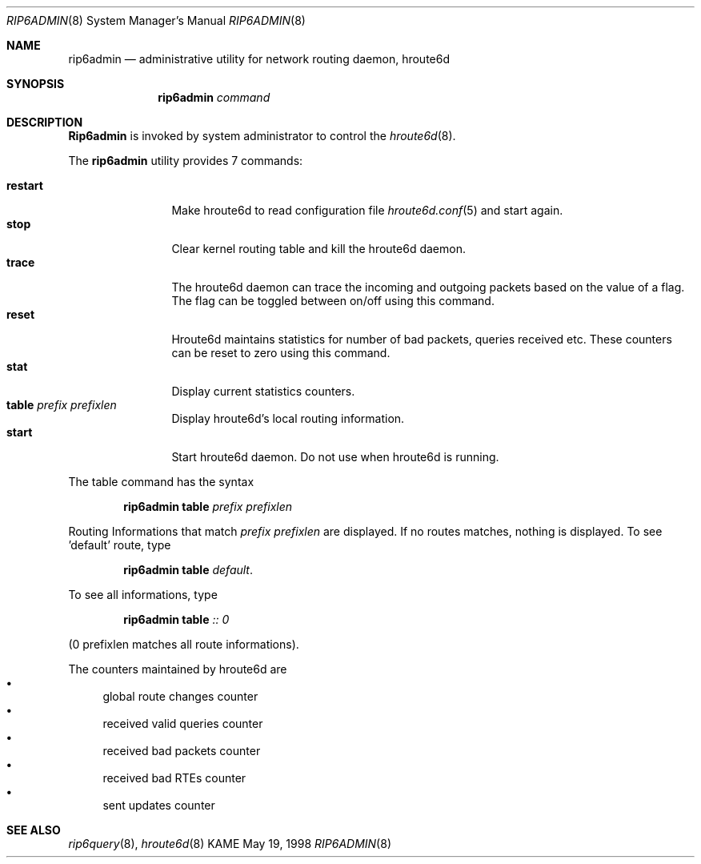 .\" Copyright (C) 1995, 1996, 1997, and 1998 WIDE Project.
.\" All rights reserved.
.\" 
.\" Redistribution and use in source and binary forms, with or without
.\" modification, are permitted provided that the following conditions
.\" are met:
.\" 1. Redistributions of source code must retain the above copyright
.\"    notice, this list of conditions and the following disclaimer.
.\" 2. Redistributions in binary form must reproduce the above copyright
.\"    notice, this list of conditions and the following disclaimer in the
.\"    documentation and/or other materials provided with the distribution.
.\" 3. Neither the name of the project nor the names of its contributors
.\"    may be used to endorse or promote products derived from this software
.\"    without specific prior written permission.
.\" 
.\" THIS SOFTWARE IS PROVIDED BY THE PROJECT AND CONTRIBUTORS ``AS IS'' AND
.\" ANY EXPRESS OR IMPLIED WARRANTIES, INCLUDING, BUT NOT LIMITED TO, THE
.\" IMPLIED WARRANTIES OF MERCHANTABILITY AND FITNESS FOR A PARTICULAR PURPOSE
.\" ARE DISCLAIMED.  IN NO EVENT SHALL THE PROJECT OR CONTRIBUTORS BE LIABLE
.\" FOR ANY DIRECT, INDIRECT, INCIDENTAL, SPECIAL, EXEMPLARY, OR CONSEQUENTIAL
.\" DAMAGES (INCLUDING, BUT NOT LIMITED TO, PROCUREMENT OF SUBSTITUTE GOODS
.\" OR SERVICES; LOSS OF USE, DATA, OR PROFITS; OR BUSINESS INTERRUPTION)
.\" HOWEVER CAUSED AND ON ANY THEORY OF LIABILITY, WHETHER IN CONTRACT, STRICT
.\" LIABILITY, OR TORT (INCLUDING NEGLIGENCE OR OTHERWISE) ARISING IN ANY WAY
.\" OUT OF THE USE OF THIS SOFTWARE, EVEN IF ADVISED OF THE POSSIBILITY OF
.\" SUCH DAMAGE.
.\"
.\"     $Id: rip6admin.8,v 1.1 2004/09/22 07:24:59 t-momose Exp $
.\"
.Dd May 19, 1998
.Dt RIP6ADMIN 8
.Os KAME
.\"
.Sh NAME
.Nm rip6admin
.Nd administrative utility for network routing daemon, hroute6d
.\"
.Sh SYNOPSIS
.Nm rip6admin
.Ar command
.\"
.Sh DESCRIPTION
.Nm Rip6admin
is invoked by system administrator to control the
.Xr hroute6d 8 .
.Pp
The
.Nm rip6admin
utility provides 7 commands:
.Pp
.Bl -tag -width Fl -compact
.It Cm restart
Make hroute6d to read configuration file
.Xr hroute6d.conf 5
and start again.
.It Cm stop
Clear kernel routing table and kill the hroute6d daemon.
.It Cm trace
The hroute6d daemon can trace the incoming and outgoing packets based on
the value of a flag. The flag can be toggled between on/off using this
command.
.It Cm reset
Hroute6d maintains statistics for number of bad packets, queries received etc. 
These counters can be reset to zero using this command.
.It Cm stat
Display current statistics counters.
.It Cm table Ar prefix prefixlen 
Display hroute6d's local routing information.
.It Cm start
Start hroute6d daemon. Do not use when hroute6d is running.
.El
.Pp
The table command has the syntax
.Pp
.Bd -filled -offset indent -compact
.Nm rip6admin
.Cm table
.Ar prefix
.Ar prefixlen
.Ed
.Pp
Routing Informations that match
.Ar prefix
.Ar prefixlen
are displayed. If no routes matches, nothing is displayed.
To see 'default' route, type
.Pp
.Bd -filled -offset indent -compact
.Nm rip6admin
.Cm table
.Ar default .
.Ed
.Pp
To see all informations, type
.Pp
.Bd -filled -offset indent -compact
.Nm rip6admin
.Cm table
.Ar ::
.Ar 0
.Ed
.Pp
(0 prefixlen matches all route informations).
.Pp
The counters maintained by hroute6d are 
.Bl -bullet -compact
.It
global route changes counter
.It
received valid queries counter
.It
received bad packets counter
.It
received bad RTEs counter
.It
sent updates counter
.El
.\"
.Sh SEE ALSO
.Xr rip6query 8 ,
.Xr hroute6d 8
